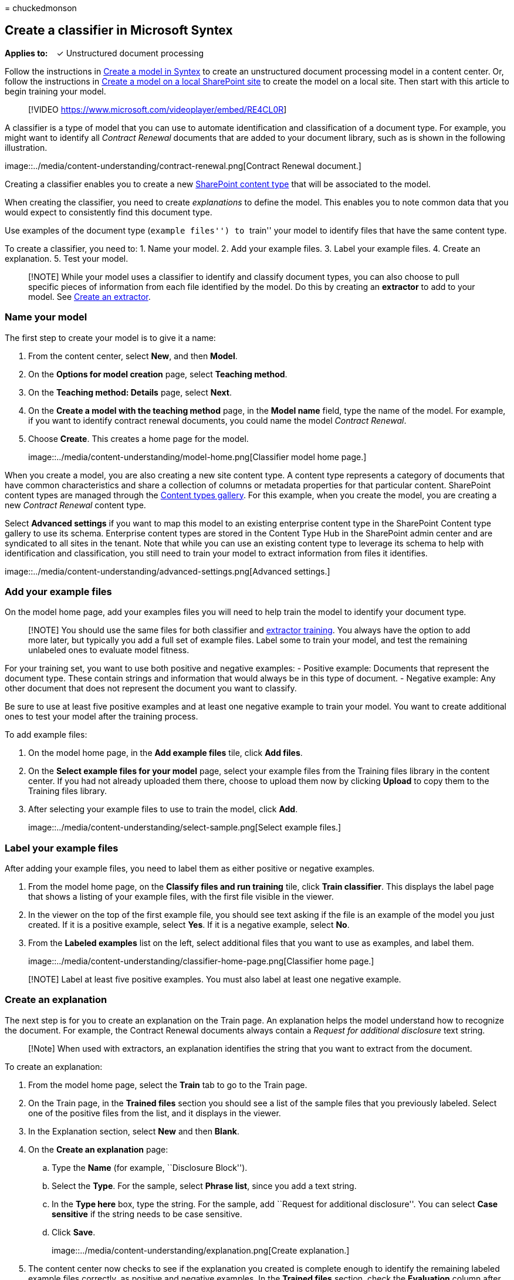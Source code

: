 = 
chuckedmonson

== Create a classifier in Microsoft Syntex

*Applies to:*   ✓ Unstructured document processing

Follow the instructions in link:create-syntex-model.md[Create a model in
Syntex] to create an unstructured document processing model in a content
center. Or, follow the instructions in link:create-local-model.md[Create
a model on a local SharePoint site] to create the model on a local site.
Then start with this article to begin training your model.

____
{empty}[!VIDEO https://www.microsoft.com/videoplayer/embed/RE4CL0R]
____

A classifier is a type of model that you can use to automate
identification and classification of a document type. For example, you
might want to identify all _Contract Renewal_ documents that are added
to your document library, such as is shown in the following
illustration.

image::../media/content-understanding/contract-renewal.png[Contract
Renewal document.]

Creating a classifier enables you to create a new
link:/sharepoint/governance/content-type-and-workflow-planning#content-type-overview[SharePoint
content type] that will be associated to the model.

When creating the classifier, you need to create _explanations_ to
define the model. This enables you to note common data that you would
expect to consistently find this document type.

Use examples of the document type (``example files'') to ``train'' your
model to identify files that have the same content type.

To create a classifier, you need to: 1. Name your model. 2. Add your
example files. 3. Label your example files. 4. Create an explanation. 5.
Test your model.

____
[!NOTE] While your model uses a classifier to identify and classify
document types, you can also choose to pull specific pieces of
information from each file identified by the model. Do this by creating
an *extractor* to add to your model. See
link:create-an-extractor.md[Create an extractor].
____

=== Name your model

The first step to create your model is to give it a name:

[arabic]
. From the content center, select *New*, and then *Model*.
. On the *Options for model creation* page, select *Teaching method*.
. On the *Teaching method: Details* page, select *Next*.
. On the *Create a model with the teaching method* page, in the *Model
name* field, type the name of the model. For example, if you want to
identify contract renewal documents, you could name the model _Contract
Renewal_.
. Choose *Create*. This creates a home page for the model.
+
image::../media/content-understanding/model-home.png[Classifier model
home page.]

When you create a model, you are also creating a new site content type.
A content type represents a category of documents that have common
characteristics and share a collection of columns or metadata properties
for that particular content. SharePoint content types are managed
through the
https://support.microsoft.com/office/create-or-customize-a-site-content-type-27eb6551-9867-4201-a819-620c5658a60f[Content
types gallery]. For this example, when you create the model, you are
creating a new _Contract Renewal_ content type.

Select *Advanced settings* if you want to map this model to an existing
enterprise content type in the SharePoint Content type gallery to use
its schema. Enterprise content types are stored in the Content Type Hub
in the SharePoint admin center and are syndicated to all sites in the
tenant. Note that while you can use an existing content type to leverage
its schema to help with identification and classification, you still
need to train your model to extract information from files it
identifies.

image::../media/content-understanding/advanced-settings.png[Advanced
settings.]

=== Add your example files

On the model home page, add your examples files you will need to help
train the model to identify your document type.

____
[!NOTE] You should use the same files for both classifier and
link:create-an-extractor.md[extractor training]. You always have the
option to add more later, but typically you add a full set of example
files. Label some to train your model, and test the remaining unlabeled
ones to evaluate model fitness.
____

For your training set, you want to use both positive and negative
examples: - Positive example: Documents that represent the document
type. These contain strings and information that would always be in this
type of document. - Negative example: Any other document that does not
represent the document you want to classify.

Be sure to use at least five positive examples and at least one negative
example to train your model. You want to create additional ones to test
your model after the training process.

To add example files:

[arabic]
. On the model home page, in the *Add example files* tile, click *Add
files*.
. On the *Select example files for your model* page, select your example
files from the Training files library in the content center. If you had
not already uploaded them there, choose to upload them now by clicking
*Upload* to copy them to the Training files library.
. After selecting your example files to use to train the model, click
*Add*.
+
image::../media/content-understanding/select-sample.png[Select example
files.]

=== Label your example files

After adding your example files, you need to label them as either
positive or negative examples.

[arabic]
. From the model home page, on the *Classify files and run training*
tile, click *Train classifier*. This displays the label page that shows
a listing of your example files, with the first file visible in the
viewer.
. In the viewer on the top of the first example file, you should see
text asking if the file is an example of the model you just created. If
it is a positive example, select *Yes*. If it is a negative example,
select *No*.
. From the *Labeled examples* list on the left, select additional files
that you want to use as examples, and label them.
+
image::../media/content-understanding/classifier-home-page.png[Classifier
home page.]

____
[!NOTE] Label at least five positive examples. You must also label at
least one negative example.
____

=== Create an explanation

The next step is for you to create an explanation on the Train page. An
explanation helps the model understand how to recognize the document.
For example, the Contract Renewal documents always contain a _Request
for additional disclosure_ text string.

____
[!Note] When used with extractors, an explanation identifies the string
that you want to extract from the document.
____

To create an explanation:

[arabic]
. From the model home page, select the *Train* tab to go to the Train
page.
. On the Train page, in the *Trained files* section you should see a
list of the sample files that you previously labeled. Select one of the
positive files from the list, and it displays in the viewer.
. In the Explanation section, select *New* and then *Blank*.
. On the *Create an explanation* page:
[loweralpha]
.. Type the *Name* (for example, ``Disclosure Block'').
.. Select the *Type*. For the sample, select *Phrase list*, since you
add a text string.
.. In the *Type here* box, type the string. For the sample, add
``Request for additional disclosure''. You can select *Case sensitive*
if the string needs to be case sensitive.
.. Click *Save*.
+
image::../media/content-understanding/explanation.png[Create
explanation.]
. The content center now checks to see if the explanation you created is
complete enough to identify the remaining labeled example files
correctly, as positive and negative examples. In the *Trained files*
section, check the *Evaluation* column after the training has completed
to see the results. The files show a value of *Match*, if the
explanations you created was enough to match what you labeled as
positive or negative.
+
image::../media/content-understanding/match.png[Match value.]
+
If you receive a *Mismatch* on the labeled files, you might need to
create an additional explanation to provide the model more information
to identify the document type. If this happens, click on the file to get
more information about why the mismatch occurred.

Once you’ve trained an extractor, that trained extractor can be used as
an explanation. In the *Explanations* section, this is shown as a *Model
reference*.

image::../media/content-understanding/explanations-model-reference.png[Screenshot
of the Explanations section showing the type Model reference.]

=== Test your model

If you received a match on your labeled sample files, you can now test
your model on your remaining unlabeled example files that the model has
not seen before. This is optional, but a useful step to evaluate the
``fitness'' or readiness of the model before using it, by testing it on
files the model hasn’t seen before.

[arabic]
. From the model home page, select the *Test* tab. This runs the model
on your unlabeled sample files.
. In the *Test files* list, your example files display and shows if the
model predicted them to be positive or negative. Use this information to
help determine the effectiveness of your classifier in identifying your
documents.
+
image::../media/content-understanding/test-on-files.png[Test of
unlabeled files.]

=== See also

link:create-an-extractor.md[Create an extractor]

link:explanation-types-overview.md[Explanation types]

link:apply-a-model.md[Apply a model]

link:accessibility-mode.md[Syntex accessibility mode]
